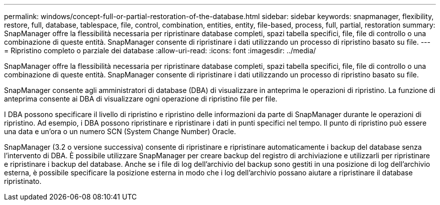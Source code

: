 ---
permalink: windows/concept-full-or-partial-restoration-of-the-database.html 
sidebar: sidebar 
keywords: snapmanager, flexibility, restore, full, database, tablespace, file, control, combination, entities, entity, file-based, process, full, partial, restoration 
summary: SnapManager offre la flessibilità necessaria per ripristinare database completi, spazi tabella specifici, file, file di controllo o una combinazione di queste entità. SnapManager consente di ripristinare i dati utilizzando un processo di ripristino basato su file. 
---
= Ripristino completo o parziale dei database
:allow-uri-read: 
:icons: font
:imagesdir: ../media/


[role="lead"]
SnapManager offre la flessibilità necessaria per ripristinare database completi, spazi tabella specifici, file, file di controllo o una combinazione di queste entità. SnapManager consente di ripristinare i dati utilizzando un processo di ripristino basato su file.

SnapManager consente agli amministratori di database (DBA) di visualizzare in anteprima le operazioni di ripristino. La funzione di anteprima consente ai DBA di visualizzare ogni operazione di ripristino file per file.

I DBA possono specificare il livello di ripristino e ripristino delle informazioni da parte di SnapManager durante le operazioni di ripristino. Ad esempio, i DBA possono ripristinare e ripristinare i dati in punti specifici nel tempo. Il punto di ripristino può essere una data e un'ora o un numero SCN (System Change Number) Oracle.

SnapManager (3.2 o versione successiva) consente di ripristinare e ripristinare automaticamente i backup del database senza l'intervento di DBA. È possibile utilizzare SnapManager per creare backup del registro di archiviazione e utilizzarli per ripristinare e ripristinare i backup del database. Anche se i file di log dell'archivio del backup sono gestiti in una posizione di log dell'archivio esterna, è possibile specificare la posizione esterna in modo che i log dell'archivio possano aiutare a ripristinare il database ripristinato.
